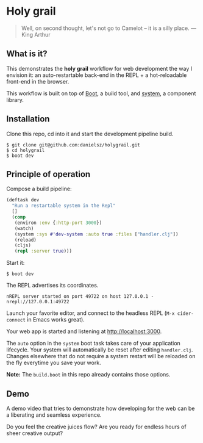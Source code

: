 * Holy grail

#+BEGIN_QUOTE 
 Well, on second thought, let's not go to Camelot -- it is
a silly place. — King Arthur
#+END_QUOTE

** What is it?

This demonstrates the *holy grail* workflow for web development the way I envision it: an auto-restartable back-end in the REPL + a hot-reloadable front-end in the browser.

This workflow is built on top of [[http://boot-clj.com/][Boot]], a build tool, and [[https://github.com/danielsz/system/tree/master/examples/boot][system]], a component library.  

** Installation
Clone this repo, cd into it and start the development pipeline build.
#+BEGIN_SRC shell
$ git clone git@github.com:danielsz/holygrail.git
$ cd holygrail
$ boot dev
#+END_SRC

** Principle of operation
Compose a build pipeline: 

#+BEGIN_SRC clojure
(deftask dev
  "Run a restartable system in the Repl"
  []
  (comp
   (environ :env {:http-port 3000})
   (watch)
   (system :sys #'dev-system :auto true :files ["handler.clj"])
   (reload)
   (cljs)
   (repl :server true)))
#+END_SRC

Start it: 

#+BEGIN_SRC shell
$ boot dev
#+END_SRC

The REPL advertises its coordinates.
#+BEGIN_SRC shell
nREPL server started on port 49722 on host 127.0.0.1 - nrepl://127.0.0.1:49722
#+END_SRC

Launch your favorite editor, and connect to the headless REPL (~M-x cider-connect~ in Emacs works great). 

Your web app is started and listening at [[http://localhost:3000]].

The ~auto~ option in the ~system~ boot task takes care of your application lifecycle. Your system will automatically be reset after editing ~handler.clj~. Changes elsewhere that do not require a system restart will be reloaded on the fly everytime you save your work. 

*Note:* The ~build.boot~ in this repo already contains those options. 

** Demo

A demo video that tries to demonstrate how developing for the web can be a liberating and seamless experience.
 
#+HTML: <a href="http://www.youtube.com/watch?feature=player_embedded&v=eoxsSrFK_Is" target="_blank"><img src="http://img.youtube.com/vi/eoxsSrFK_Is/0.jpg" alt="Holy Grail demo" width="240" height="180" border="10" /></a>

Do you feel the creative juices flow? Are you ready for endless hours of sheer creative output?

